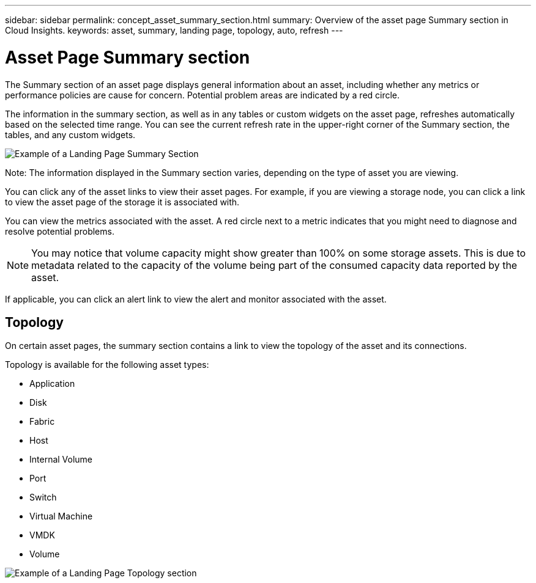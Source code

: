 ---
sidebar: sidebar
permalink: concept_asset_summary_section.html
summary: Overview of the asset page Summary section in Cloud Insights.
keywords: asset, summary, landing page, topology, auto, refresh
---

= Asset Page Summary section
:hardbreaks:
:toclevels: 2
:nofooter:
:icons: font
:linkattrs:
:imagesdir: ./media/

[.lead]

The Summary section of an asset page displays general information about an asset, including whether any metrics or performance policies are cause for concern. Potential problem areas are indicated by a red circle. 

The information in the summary section, as well as in any tables or custom widgets on the asset page, refreshes automatically based on the selected time range. You can see the current refresh rate in the upper-right corner of the Summary section, the tables, and any custom widgets. 

image:Summary_Section_Example.png[Example of a Landing Page Summary Section]

Note: The information displayed in the Summary section varies, depending on the type of asset you are viewing. 

//For example, if your Storage Pool is experiencing an active link:https://docs.netapp.com/us-en/cloudinsights/insights_overview.html[_Shared Resource Under Stress_] Insight, the Summary section will include a link to that Insight.

You can click any of the asset links to view their asset pages. For example, if you are viewing a storage node, you can click a link to view the asset page of the storage it is associated with.

You can view the metrics associated with the asset. A red circle next to a metric indicates that you might need to diagnose and resolve potential problems.

NOTE: You may notice that volume capacity might show greater than 100% on some storage assets. This is due to metadata related to the capacity of the volume being part of the consumed capacity data reported by the asset.

If applicable, you can click an alert link to view the alert and monitor associated with the asset. 


== Topology 

On certain asset pages, the summary section contains a link to view the topology of the asset and its connections. 

Topology is available for the following asset types:

* Application
* Disk
* Fabric
* Host
* Internal Volume
* Port
* Switch
* Virtual Machine
* VMDK
* Volume

image:TopologyExample.png[Example of a Landing Page Topology section]


